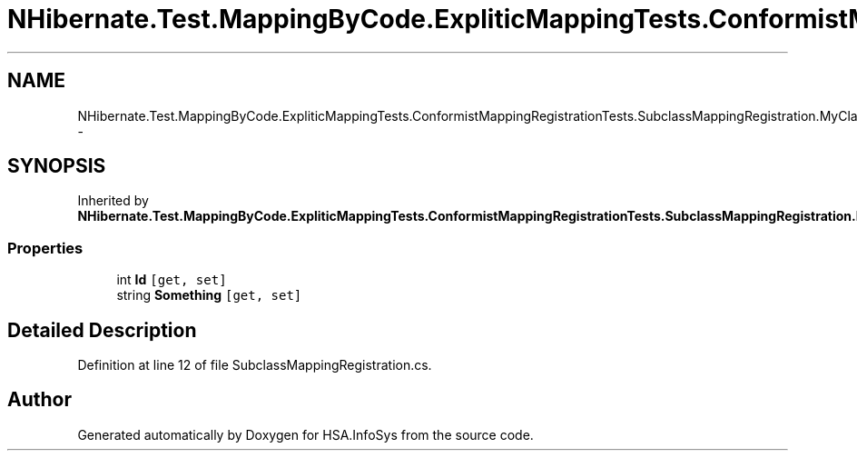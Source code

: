 .TH "NHibernate.Test.MappingByCode.ExpliticMappingTests.ConformistMappingRegistrationTests.SubclassMappingRegistration.MyClass" 3 "Fri Jul 5 2013" "Version 1.0" "HSA.InfoSys" \" -*- nroff -*-
.ad l
.nh
.SH NAME
NHibernate.Test.MappingByCode.ExpliticMappingTests.ConformistMappingRegistrationTests.SubclassMappingRegistration.MyClass \- 
.SH SYNOPSIS
.br
.PP
.PP
Inherited by \fBNHibernate\&.Test\&.MappingByCode\&.ExpliticMappingTests\&.ConformistMappingRegistrationTests\&.SubclassMappingRegistration\&.Inherited\fP\&.
.SS "Properties"

.in +1c
.ti -1c
.RI "int \fBId\fP\fC [get, set]\fP"
.br
.ti -1c
.RI "string \fBSomething\fP\fC [get, set]\fP"
.br
.in -1c
.SH "Detailed Description"
.PP 
Definition at line 12 of file SubclassMappingRegistration\&.cs\&.

.SH "Author"
.PP 
Generated automatically by Doxygen for HSA\&.InfoSys from the source code\&.

